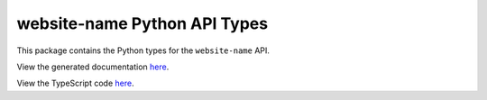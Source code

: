 website-name Python API Types
-----------------------------

This package contains the Python types for the ``website-name`` API.

View the generated documentation `here <https://typedapis.github.io/website-name/index.html>`_.

View the TypeScript code `here <https://github.com/TypedAPIs/website-name/tree/main/js>`_.
